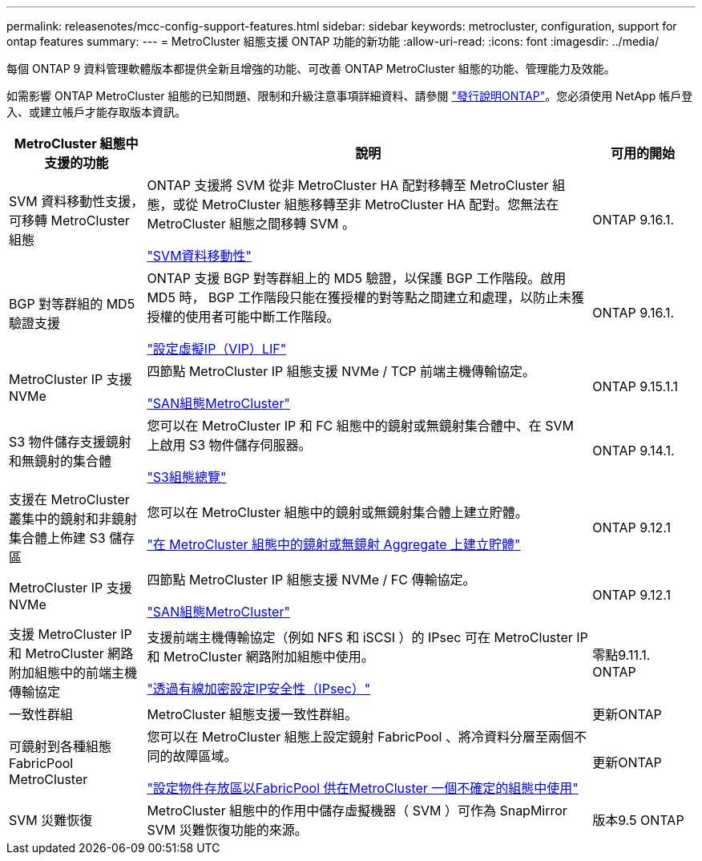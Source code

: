 ---
permalink: releasenotes/mcc-config-support-features.html 
sidebar: sidebar 
keywords: metrocluster, configuration, support for ontap features 
summary:  
---
= MetroCluster 組態支援 ONTAP 功能的新功能
:allow-uri-read: 
:icons: font
:imagesdir: ../media/


[role="lead"]
每個 ONTAP 9 資料管理軟體版本都提供全新且增強的功能、可改善 ONTAP MetroCluster 組態的功能、管理能力及效能。

如需影響 ONTAP MetroCluster 組態的已知問題、限制和升級注意事項詳細資料、請參閱 https://library.netapp.com/ecm/ecm_download_file/ECMLP2492508["發行說明ONTAP"^]。您必須使用 NetApp 帳戶登入、或建立帳戶才能存取版本資訊。

[cols="20,65,15"]
|===
| MetroCluster 組態中支援的功能 | 說明 | 可用的開始 


 a| 
SVM 資料移動性支援，可移轉 MetroCluster 組態
 a| 
ONTAP 支援將 SVM 從非 MetroCluster HA 配對移轉至 MetroCluster 組態，或從 MetroCluster 組態移轉至非 MetroCluster HA 配對。您無法在 MetroCluster 組態之間移轉 SVM 。

link:https://docs.netapp.com/us-en/ontap/svm-migrate/index.html["SVM資料移動性"^]
 a| 
ONTAP 9.16.1.



 a| 
BGP 對等群組的 MD5 驗證支援
 a| 
ONTAP 支援 BGP 對等群組上的 MD5 驗證，以保護 BGP 工作階段。啟用 MD5 時， BGP 工作階段只能在獲授權的對等點之間建立和處理，以防止未獲授權的使用者可能中斷工作階段。

link:https://docs.netapp.com/us-en/ontap/networking/configure_virtual_ip_@vip@_lifs.html["設定虛擬IP（VIP）LIF"^]
 a| 
ONTAP 9.16.1.



 a| 
MetroCluster IP 支援 NVMe
 a| 
四節點 MetroCluster IP 組態支援 NVMe / TCP 前端主機傳輸協定。

link:https://docs.netapp.com/us-en/ontap/san-admin/san-config-mcc-concept.html["SAN組態MetroCluster"^]
 a| 
ONTAP 9.15.1.1



 a| 
S3 物件儲存支援鏡射和無鏡射的集合體
 a| 
您可以在 MetroCluster IP 和 FC 組態中的鏡射或無鏡射集合體中、在 SVM 上啟用 S3 物件儲存伺服器。

https://docs.netapp.com/us-en/ontap/s3-config/index.html["S3組態總覽"]
 a| 
ONTAP 9.14.1.



 a| 
支援在 MetroCluster 叢集中的鏡射和非鏡射集合體上佈建 S3 儲存區
 a| 
您可以在 MetroCluster 組態中的鏡射或無鏡射集合體上建立貯體。

https://docs.netapp.com/us-en/ontap/s3-config/create-bucket-mcc-task.html["在 MetroCluster 組態中的鏡射或無鏡射 Aggregate 上建立貯體"]
 a| 
ONTAP 9.12.1



 a| 
MetroCluster IP 支援 NVMe
 a| 
四節點 MetroCluster IP 組態支援 NVMe / FC 傳輸協定。

link:https://docs.netapp.com/us-en/ontap/san-admin/san-config-mcc-concept.html["SAN組態MetroCluster"^]
 a| 
ONTAP 9.12.1



 a| 
支援 MetroCluster IP 和 MetroCluster 網路附加組態中的前端主機傳輸協定
 a| 
支援前端主機傳輸協定（例如 NFS 和 iSCSI ）的 IPsec 可在 MetroCluster IP 和 MetroCluster 網路附加組態中使用。

https://docs.netapp.com/us-en/ontap/networking/configure_ip_security_@ipsec@_over_wire_encryption.html["透過有線加密設定IP安全性（IPsec）"]
 a| 
零點9.11.1. ONTAP



 a| 
一致性群組
 a| 
MetroCluster 組態支援一致性群組。
 a| 
更新ONTAP



 a| 
可鏡射到各種組態FabricPool MetroCluster
 a| 
您可以在 MetroCluster 組態上設定鏡射 FabricPool 、將冷資料分層至兩個不同的故障區域。

https://docs.netapp.com/us-en/ontap/fabricpool/setup-object-stores-mcc-task.html["設定物件存放區以FabricPool 供在MetroCluster 一個不確定的組態中使用"]
 a| 
更新ONTAP



 a| 
SVM 災難恢復
 a| 
MetroCluster 組態中的作用中儲存虛擬機器（ SVM ）可作為 SnapMirror SVM 災難恢復功能的來源。
 a| 
版本9.5 ONTAP

|===